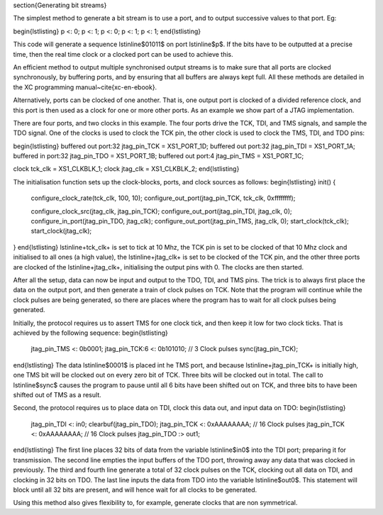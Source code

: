 \section{Generating bit streams}

The simplest method to generate a bit stream is to use a port, and to
output successive values to that port. Eg:

\begin{lstlisting}
p <: 0;
p <: 1;
p <: 0;
p <: 1;
p <: 1;
\end{lstlisting}

This code will generate a sequence \lstinline$01011$ on port \lstinline$p$. If the
bits have to be outputted at a precise time, then the real time clock or a
clocked port can be used to achieve this.

An efficient method to output multiple synchronised output streams is to
make sure that all ports are clocked synchronously, by buffering ports, and
by ensuring that all buffers are always kept full. All these methods are
detailed in the XC programming manual~\cite{xc-en-ebook}.

Alternatively, ports can be clocked of one another. That is, one output
port is clocked of a divided reference clock, and this port is then used as
a clock for one or more other ports. As an example we show part of a 
JTAG implementation.

There are four ports, and two clocks in this example. The four ports drive the
TCK, TDI, and TMS signals, and sample the TDO signal. One of the clocks is
used to clock the TCK pin, the other clock is used to clock the TMS, TDI,
and TDO pins:

\begin{lstlisting}
buffered out port:32 jtag_pin_TCK  = XS1_PORT_1D;
buffered out port:32 jtag_pin_TDI  = XS1_PORT_1A;
buffered in port:32 jtag_pin_TDO  = XS1_PORT_1B;
buffered out port:4 jtag_pin_TMS  = XS1_PORT_1C;

clock tck_clk = XS1_CLKBLK_1;
clock jtag_clk = XS1_CLKBLK_2;
\end{lstlisting}

The initialisation function sets up the clock-blocks, ports, and clock
sources as follows:
\begin{lstlisting}
init() {
    configure_clock_rate(tck_clk, 100, 10);
    configure_out_port(jtag_pin_TCK, tck_clk, 0xffffffff);

    configure_clock_src(jtag_clk, jtag_pin_TCK);
    configure_out_port(jtag_pin_TDI, jtag_clk, 0);
    configure_in_port(jtag_pin_TDO, jtag_clk);
    configure_out_port(jtag_pin_TMS, jtag_clk, 0);
    start_clock(tck_clk);
    start_clock(jtag_clk);
}
\end{lstlisting}
\lstinline+tck_clk+ is set to tick at 10 Mhz, the TCK pin is set to be
clocked of that 10 Mhz clock and initialised to all ones (a high value),
the \lstinline+jtag_clk+ is set to be clocked of the TCK pin, and the other
three ports are clocked of the \lstinline+jtag_clk+, initialising the
output pins with 0. The clocks are then started.

After all the setup, data can now be input and output to the TDO, TDI, and
TMS pins. The trick is to always first place the data on the output port,
and then generate a train of clock pulses on TCK. Note that the program will
continue while the clock pulses are being generated, so there are places
where the program has to wait for all clock pulses being generated.

Initially, the protocol requires us to assert TMS for one clock tick, and
then keep it low for two clock ticks. That is achieved by the following
sequence:
\begin{lstlisting}
    jtag_pin_TMS <: 0b0001;
    jtag_pin_TCK:6 <: 0b101010;      // 3 Clock pulses
    sync(jtag_pin_TCK);
\end{lstlisting}
The data \lstinline$0001$ is placed int he TMS port, and because
\lstinline+jtag_pin_TCK+ is initially high, one TMS bit will be clocked out
on every zero bit of TCK. Three bits will be clocked out in total. The call to
\lstinline$sync$ causes the program to pause until all 6 bits have been
shifted out on TCK, and three bits to have been shifted out of TMS as a result.

Second, the protocol requires us to place data on TDI, clock this data out,
and input data on TDO:
\begin{lstlisting}
    jtag_pin_TDI <: in0;
    clearbuf(jtag_pin_TDO);
    jtag_pin_TCK <: 0xAAAAAAAA;  // 16 Clock pulses
    jtag_pin_TCK <: 0xAAAAAAAA;  // 16 Clock pulses
    jtag_pin_TDO :> out1;
\end{lstlisting}
The first line places 32 bits of data from the variable \lstinline$in0$
into the TDI port; preparing it for transmission. The second line empties
the input buffers of the TDO port, throwing away any data that was clocked
in previously. The third and fourth line generate a total of 32 clock
pulses on the TCK, clocking out all data on TDI, and clocking in 32 bits on
TDO. The last line inputs the data from TDO into the variable
\lstinline$out0$. This statement will block until all 32 bits are present,
and will hence wait for all clocks to be generated.

Using this method also gives flexibility to, for example, generate clocks
that are non symmetrical.
